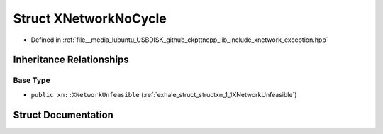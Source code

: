 .. _exhale_struct_structxn_1_1XNetworkNoCycle:

Struct XNetworkNoCycle
======================

- Defined in :ref:`file__media_lubuntu_USBDISK_github_ckpttncpp_lib_include_xnetwork_exception.hpp`


Inheritance Relationships
-------------------------

Base Type
*********

- ``public xn::XNetworkUnfeasible`` (:ref:`exhale_struct_structxn_1_1XNetworkUnfeasible`)


Struct Documentation
--------------------


.. doxygenstruct:: xn::XNetworkNoCycle
   :members:
   :protected-members:
   :undoc-members: